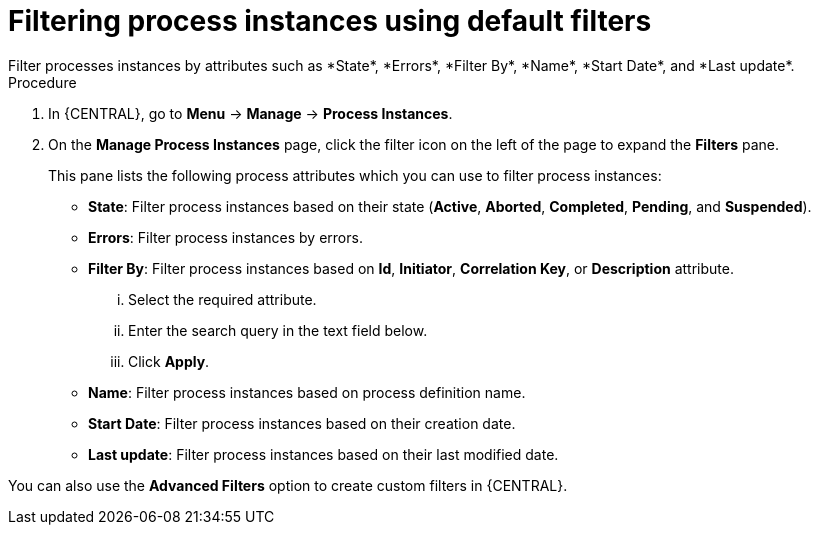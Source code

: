 [id='process-instances-filters-proc']
= Filtering process instances using default filters
Filter processes instances by attributes such as *State*, *Errors*, *Filter By*, *Name*, *Start Date*, and *Last update*. 

.Procedure
. In {CENTRAL}, go to *Menu* -> *Manage* -> *Process Instances*.
. On the *Manage Process Instances* page, click the filter icon on the left of the page to expand the *Filters* pane.
+
This pane lists the following process attributes which you can use to filter process instances:
+
* *State*: Filter process instances based on their state (*Active*, *Aborted*, *Completed*, *Pending*, and *Suspended*).
* *Errors*: Filter process instances by errors.
* *Filter By*: Filter process instances based on *Id*, *Initiator*, *Correlation Key*, or *Description* attribute.
+
... Select the required attribute.
... Enter the search query in the text field below.
... Click *Apply*.
+

* *Name*: Filter process instances based on process definition name.
* *Start Date*: Filter process instances based on their creation date.
* *Last update*: Filter process instances based on their last modified date.

You can also use the *Advanced Filters* option to create custom filters in {CENTRAL}.

